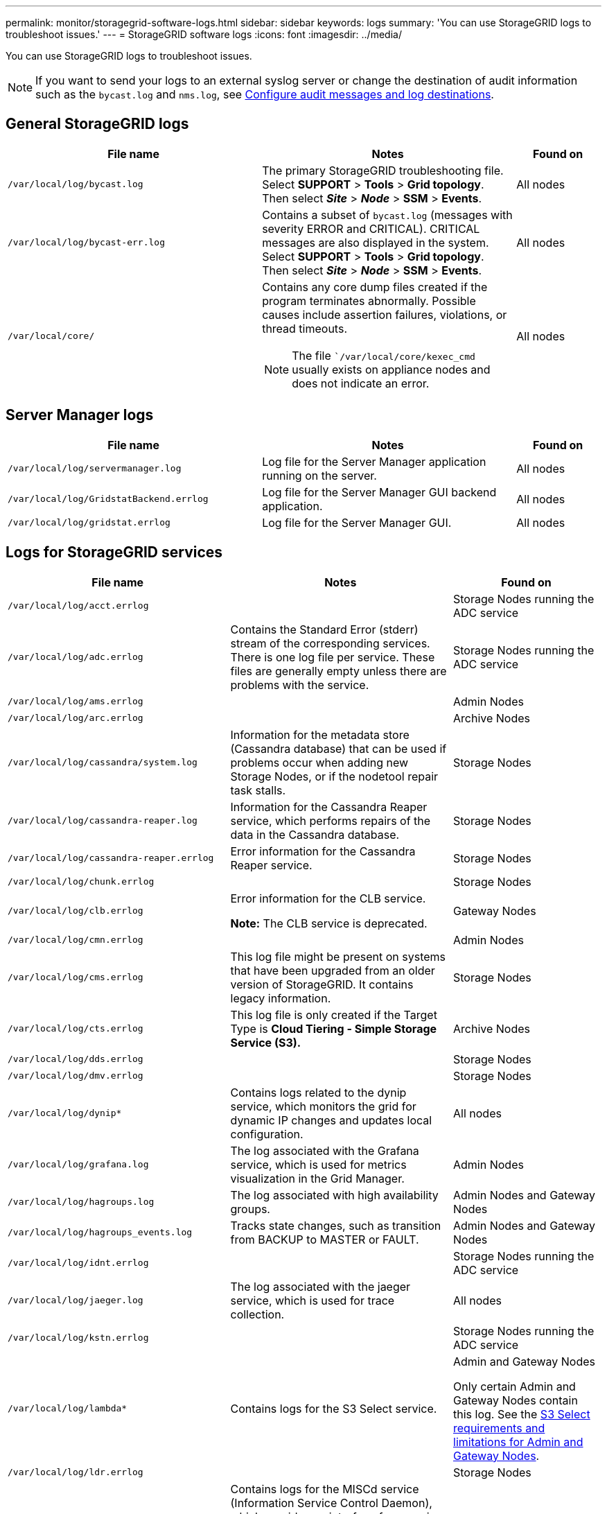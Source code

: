 ---
permalink: monitor/storagegrid-software-logs.html
sidebar: sidebar
keywords: logs
summary: 'You can use StorageGRID logs to troubleshoot issues.'
---
= StorageGRID software logs
:icons: font
:imagesdir: ../media/

[.lead]
You can use StorageGRID logs to troubleshoot issues. 

NOTE: If you want to send your logs to an external syslog server or change the destination of audit information such as the `bycast.log` and `nms.log`, see xref:../monitor/configure-audit-messages.adoc#[Configure audit messages and log destinations].

== General StorageGRID logs

[cols="3a,3a,1a" options="header"]
|===
| File name| Notes| Found on
|`/var/local/log/bycast.log`
|The primary StorageGRID troubleshooting file. Select *SUPPORT* > *Tools* > *Grid topology*. Then select *_Site_* > *_Node_* > *SSM* > *Events*.
|All nodes

|`/var/local/log/bycast-err.log`
|Contains a subset of `bycast.log` (messages with severity ERROR and CRITICAL). CRITICAL messages are also displayed in the system. Select *SUPPORT* > *Tools* > *Grid topology*. Then select *_Site_* > *_Node_* > *SSM* > *Events*.
|All nodes

|`/var/local/core/`
|Contains any core dump files created if the program terminates abnormally. Possible causes include assertion failures, violations, or thread timeouts.

NOTE: The file ``/var/local/core/kexec_cmd` usually exists on appliance nodes and does not indicate an error.
|All nodes
|===

== Server Manager logs

[cols="3a,3a,1a" options="header"]
|===
| File name| Notes| Found on
|`/var/local/log/servermanager.log`
|Log file for the Server Manager application running on the server.
|All nodes

|`/var/local/log/GridstatBackend.errlog`
|Log file for the Server Manager GUI backend application.
|All nodes

|`/var/local/log/gridstat.errlog`
|Log file for the Server Manager GUI.
|All nodes
|===

== Logs for StorageGRID services

[cols="3a,3a,2a" options="header"]
|===
| File name| Notes| Found on
|`/var/local/log/acct.errlog`
|
|Storage Nodes running the ADC service

|`/var/local/log/adc.errlog`
|Contains the Standard Error (stderr) stream of the corresponding services. There is one log file per service. These files are generally empty unless there are problems with the service.
|Storage Nodes running the ADC service

|`/var/local/log/ams.errlog`
|
|Admin Nodes

|`/var/local/log/arc.errlog`
|
|Archive Nodes

|`/var/local/log/cassandra/system.log`
|Information for the metadata store (Cassandra database) that can be used if problems occur when adding new Storage Nodes, or if the nodetool repair task stalls.
|Storage Nodes

|`/var/local/log/cassandra-reaper.log`
|Information for the Cassandra Reaper service, which performs repairs of the data in the Cassandra database.
|Storage Nodes

|`/var/local/log/cassandra-reaper.errlog`
|Error information for the Cassandra Reaper service.
|Storage Nodes

|`/var/local/log/chunk.errlog`
|
|Storage Nodes

|`/var/local/log/clb.errlog`
|Error information for the CLB service.

*Note:* The CLB service is deprecated.
|Gateway Nodes

|`/var/local/log/cmn.errlog`
|
|Admin Nodes

|`/var/local/log/cms.errlog`
|This log file might be present on systems that have been upgraded from an older version of StorageGRID. It contains legacy information.
|Storage Nodes

|`/var/local/log/cts.errlog`
|This log file is only created if the Target Type is *Cloud Tiering - Simple Storage Service (S3).*
|Archive Nodes

|`/var/local/log/dds.errlog`
|
|Storage Nodes

|`/var/local/log/dmv.errlog`
|
|Storage Nodes

|`/var/local/log/dynip*`
|Contains logs related to the dynip service, which monitors the grid for dynamic IP changes and updates local configuration.
|All nodes

|`/var/local/log/grafana.log`
|The log associated with the Grafana service, which is used for metrics visualization in the Grid Manager.
|Admin Nodes

|`/var/local/log/hagroups.log`
|The log associated with high availability groups.
|Admin Nodes and Gateway Nodes

|`/var/local/log/hagroups_events.log`
|Tracks state changes, such as transition from BACKUP to MASTER or FAULT.
|Admin Nodes and Gateway Nodes

|`/var/local/log/idnt.errlog`
|
|Storage Nodes running the ADC service

|`/var/local/log/jaeger.log`
|The log associated with the jaeger service, which is used for trace collection.
|All nodes

|`/var/local/log/kstn.errlog`
|
|Storage Nodes running the ADC service

|`/var/local/log/lambda*`
|Contains logs for the S3 Select service.
|Admin and Gateway Nodes

Only certain Admin and Gateway Nodes contain this log. See the xref:manage-s3-select-for-tenant-accounts.adoc[S3 Select requirements and limitations for Admin and Gateway Nodes].

|`/var/local/log/ldr.errlog`
|
|Storage Nodes

|`/var/local/log/miscd/*.log`
|Contains logs for the MISCd service (Information Service Control Daemon), which provides an interface for querying and managing services on other nodes and for managing environmental configurations on the node such as querying the state of services running on other nodes.
|All nodes

|`/var/local/log/nginx/*.log`
|Contains logs for the nginx service, which acts as an authentication and secure communication mechanism for various grid services (such as Prometheus and Dynip) to be able to talk to services on other nodes over HTTPS APIs.
|All nodes

|`/var/local/log/nginx-gw/*.log`
|Contains logs for the restricted admin ports on Admin Nodes and for the Load Balancer service, which provides load balancing of S3 and Swift traffic from clients to Storage Nodes.
|Admin Nodes and Gateway Nodes

|`/var/local/log/persistence*`
|Contains logs for the Persistence service, which manages files on the root disk that need to persist across a reboot.
|All nodes

|`/var/local/log/prometheus.log`
|For all nodes, contains the node exporter service log and the ade-exporter metrics service log.

​For Admin Nodes, also contains logs for the Prometheus and Alert Manager services.
|All nodes

|`/var/local/log/raft.log`
|Contains the output of the library used by the RSM service for the Raft protocol.
|Storage Nodes with RSM service

|`/var/local/log/rms.errlog`
|Contains logs for the Replicated State Machine Service (RSM) service, which is used for S3 platform services.
|Storage Nodes with RSM service

|`/var/local/log/ssm.errlog`
|
|All nodes

|`/var/local/log/update-s3vs-domains.log`
|Contains logs related to processing updates for the S3 virtual hosted domain names configuration.See the instructions for implementing S3 client applications.
|Admin and Gateway Nodes

|`/var/local/log/update-snmp-firewall.*`
|Contain logs related to the firewall ports being managed for SNMP.
|All nodes

|`/var/local/log/update-sysl.log`
|Contains logs related to changes made to the system syslog configuration.
|All nodes

|`/var/local/log/update-traffic-classes.log`
|Contains logs related to changes to the traffic classifiers configuration.
|Admin and Gateway Nodes

|`/var/local/log/update-utcn.log`
|Contains logs related to Untrusted Client Network mode on this node.
|All nodes
|===

== NMS logs

[cols="3a,3a,1a" options="header"]
|===
| File name| Notes| Found on
|`/var/local/log/nms.log`
|
* Captures notifications from the Grid Manager and the Tenant Manager.
* Captures events related to the operation of the NMS service, for example, alarm processing, email notifications, and configuration changes.
* Contains XML bundle updates resulting from configuration changes made in the system.
* Contains error messages related to the attribute downsampling done once a day.
* Contains Java web server error messages, for example, page generation errors and HTTP Status 500 errors.
|Admin Nodes

|`/var/local/log/nms.errlog`
|Contains error messages related to MySQL database upgrades.

Contains the Standard Error (stderr) stream of the corresponding services. There is one log file per service. These files are generally empty unless there are problems with the service.
|Admin Nodes

|`/var/local/log/nms.requestlog`
|Contains information about outgoing connections from the Management API to internal StorageGRID services.
|Admin Nodes
|===

.Related information

xref:about-bycast-log.adoc[About the bycast.log]

xref:../s3/index.adoc[Use S3]
